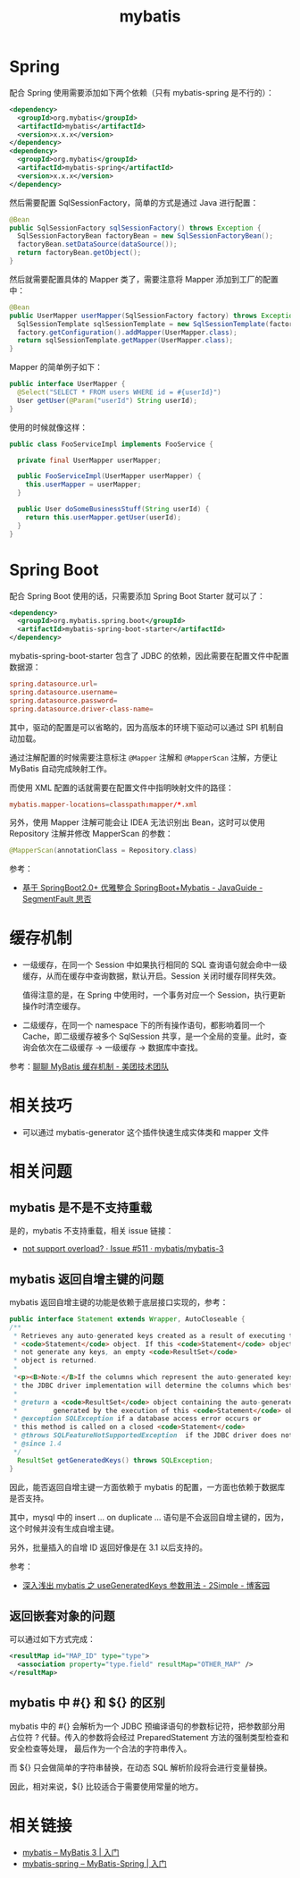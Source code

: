 #+TITLE:      mybatis

* 目录                                                    :TOC_4_gh:noexport:
- [[#spring][Spring]]
- [[#spring-boot][Spring Boot]]
- [[#缓存机制][缓存机制]]
- [[#相关技巧][相关技巧]]
- [[#相关问题][相关问题]]
  - [[#mybatis-是不是不支持重载][mybatis 是不是不支持重载]]
  - [[#mybatis-返回自增主键的问题][mybatis 返回自增主键的问题]]
  - [[#返回嵌套对象的问题][返回嵌套对象的问题]]
  - [[#mybatis-中--和--的区别][mybatis 中 #{} 和 ${} 的区别]]
- [[#相关链接][相关链接]]

* Spring
  配合 Spring 使用需要添加如下两个依赖（只有 mybatis-spring 是不行的）：
  #+BEGIN_SRC xml
    <dependency>
      <groupId>org.mybatis</groupId>
      <artifactId>mybatis</artifactId>
      <version>x.x.x</version>
    </dependency>
    <dependency>
      <groupId>org.mybatis</groupId>
      <artifactId>mybatis-spring</artifactId>
      <version>x.x.x</version>
    </dependency>
  #+END_SRC

  然后需要配置 SqlSessionFactory，简单的方式是通过 Java 进行配置：
  #+BEGIN_SRC java
    @Bean
    public SqlSessionFactory sqlSessionFactory() throws Exception {
      SqlSessionFactoryBean factoryBean = new SqlSessionFactoryBean();
      factoryBean.setDataSource(dataSource());
      return factoryBean.getObject();
    }
  #+END_SRC

  然后就需要配置具体的 Mapper 类了，需要注意将 Mapper 添加到工厂的配置中：
  #+BEGIN_SRC java
    @Bean
    public UserMapper userMapper(SqlSessionFactory factory) throws Exception {
      SqlSessionTemplate sqlSessionTemplate = new SqlSessionTemplate(factory);
      factory.getConfiguration().addMapper(UserMapper.class);
      return sqlSessionTemplate.getMapper(UserMapper.class);
    }
  #+END_SRC

  Mapper 的简单例子如下：
  #+BEGIN_SRC java
    public interface UserMapper {
      @Select("SELECT * FROM users WHERE id = #{userId}")
      User getUser(@Param("userId") String userId);
    }
  #+END_SRC

  使用的时候就像这样：
  #+BEGIN_SRC java
    public class FooServiceImpl implements FooService {

      private final UserMapper userMapper;

      public FooServiceImpl(UserMapper userMapper) {
        this.userMapper = userMapper;
      }

      public User doSomeBusinessStuff(String userId) {
        return this.userMapper.getUser(userId);
      }
    }
  #+END_SRC

* Spring Boot
  配合 Spring Boot 使用的话，只需要添加 Spring Boot Starter 就可以了：
  #+BEGIN_SRC xml
    <dependency>
      <groupId>org.mybatis.spring.boot</groupId>
      <artifactId>mybatis-spring-boot-starter</artifactId>
    </dependency>
  #+END_SRC
  
  mybatis-spring-boot-starter 包含了 JDBC 的依赖，因此需要在配置文件中配置数据源：
  #+BEGIN_SRC conf
    spring.datasource.url=
    spring.datasource.username=
    spring.datasource.password=
    spring.datasource.driver-class-name=
  #+END_SRC

  其中，驱动的配置是可以省略的，因为高版本的环境下驱动可以通过 SPI 机制自动加载。

  通过注解配置的时候需要注意标注 ~@Mapper~ 注解和 ~@MapperScan~ 注解，方便让 MyBatis 自动完成映射工作。

  而使用 XML 配置的话就需要在配置文件中指明映射文件的路径：
  #+BEGIN_SRC conf
    mybatis.mapper-locations=classpath:mapper/*.xml
  #+END_SRC

  另外，使用 Mapper 注解可能会让 IDEA 无法识别出 Bean，这时可以使用 Repository 注解并修改 MapperScan 的参数：
  #+BEGIN_SRC java
    @MapperScan(annotationClass = Repository.class)
  #+END_SRC

  参考：
  + [[https://segmentfault.com/a/1190000017211657#articleHeader0][基于 SpringBoot2.0+ 优雅整合 SpringBoot+Mybatis - JavaGuide - SegmentFault 思否]]

* 缓存机制
  + 一级缓存，在同一个 Session 中如果执行相同的 SQL 查询语句就会命中一级缓存，从而在缓存中查询数据，默认开启。Session 关闭时缓存同样失效。

    值得注意的是，在 Spring 中使用时，一个事务对应一个 Session，执行更新操作时清空缓存。

  + 二级缓存，在同一个 namespace 下的所有操作语句，都影响着同一个 Cache，即二级缓存被多个 SqlSession 共享，是一个全局的变量。此时，查询会依次在二级缓存 -> 一级缓存 -> 数据库中查找。
    
  参考：[[https://tech.meituan.com/2018/01/19/mybatis-cache.html][聊聊 MyBatis 缓存机制 - 美团技术团队]]

* 相关技巧
  + 可以通过 mybatis-generator 这个插件快速生成实体类和 mapper 文件

* 相关问题
** mybatis 是不是不支持重载
   是的，mybatis 不支持重载，相关 issue 链接：
   + [[https://github.com/mybatis/mybatis-3/issues/511][not support overload? · Issue #511 · mybatis/mybatis-3]]

** mybatis 返回自增主键的问题
   mybatis 返回自增主键的功能是依赖于底层接口实现的，参考：
   #+begin_src java
     public interface Statement extends Wrapper, AutoCloseable {
     /**
      ,* Retrieves any auto-generated keys created as a result of executing this
      ,* <code>Statement</code> object. If this <code>Statement</code> object did
      ,* not generate any keys, an empty <code>ResultSet</code>
      ,* object is returned.
      ,*
      ,*<p><B>Note:</B>If the columns which represent the auto-generated keys were not specified,
      ,* the JDBC driver implementation will determine the columns which best represent the auto-generated keys.
      ,*
      ,* @return a <code>ResultSet</code> object containing the auto-generated key(s)
      ,*         generated by the execution of this <code>Statement</code> object
      ,* @exception SQLException if a database access error occurs or
      ,* this method is called on a closed <code>Statement</code>
      ,* @throws SQLFeatureNotSupportedException  if the JDBC driver does not support this method
      ,* @since 1.4
      ,*/
       ResultSet getGeneratedKeys() throws SQLException;
     }
   #+end_src
   
   因此，能否返回自增主键一方面依赖于 mybatis 的配置，一方面也依赖于数据库是否支持。

   其中，mysql 中的 insert ... on duplicate ... 语句是不会返回自增主键的，因为，这个时候并没有生成自增主键。

   另外，批量插入的自增 ID 返回好像是在 3.1 以后支持的。
   
   参考：
   + [[https://www.cnblogs.com/nuccch/p/9069644.html][深入浅出 mybatis 之 useGeneratedKeys 参数用法 - 2Simple - 博客园]]

** 返回嵌套对象的问题
   可以通过如下方式完成：
   #+begin_src xml
     <resultMap id="MAP_ID" type="type">
       <association property="type.field" resultMap="OTHER_MAP" />
     </resultMap>
   #+end_src

** mybatis 中 #{} 和 ${} 的区别
   mybatis 中的 #{} 会解析为一个 JDBC 预编译语句的参数标记符，把参数部分用占位符 ? 代替。传入的参数将会经过 PreparedStatement 方法的强制类型检查和安全检查等处理，
   最后作为一个合法的字符串传入。

   而 ${} 只会做简单的字符串替换，在动态 SQL 解析阶段将会进行变量替换。
   
   因此，相对来说，${} 比较适合于需要使用常量的地方。

* 相关链接
  + [[http://www.mybatis.org/mybatis-3/zh/getting-started.html][mybatis – MyBatis 3 | 入门]]
  + [[http://www.mybatis.org/spring/zh/getting-started.html][mybatis-spring – MyBatis-Spring | 入门]]

